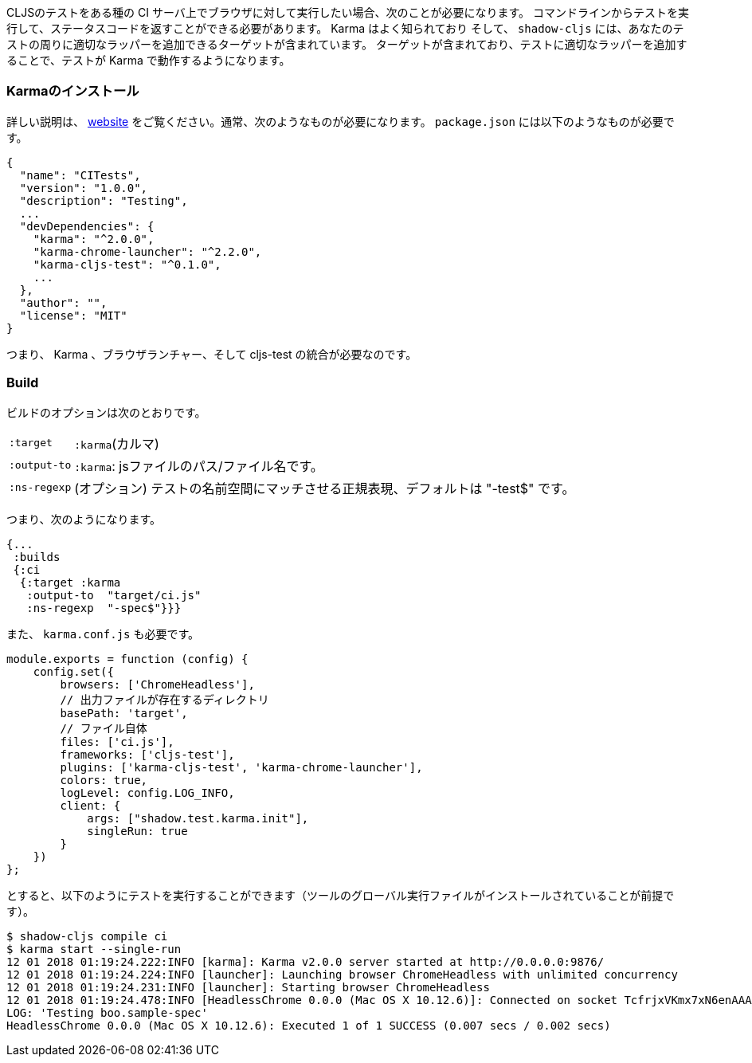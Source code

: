 ////
When you want to run your CLJS tests against a browser on some kind of CI server you'll need to
be able to run the tests from a command line and get back a status code. Karma is a well-known
and supported test runner that can do this for you, and `shadow-cljs` includes a target that
can add the appropriate wrappers around your tests so they will work in it.
////
CLJSのテストをある種の CI サーバ上でブラウザに対して実行したい場合、次のことが必要になります。
コマンドラインからテストを実行して、ステータスコードを返すことができる必要があります。 Karma はよく知られており
そして、 `shadow-cljs` には、あなたのテストの周りに適切なラッパーを追加できるターゲットが含まれています。
ターゲットが含まれており、テストに適切なラッパーを追加することで、テストが Karma で動作するようになります。

=== Karmaのインストール
//Installing Karma

////
See their http://karma-runner.github.io[website] for full instructions. You'll typically need
something like this is your `package.json`:
////
詳しい説明は、 http://karma-runner.github.io[website] をご覧ください。通常、次のようなものが必要になります。 `package.json` には以下のようなものが必要です。


```json
{
  "name": "CITests",
  "version": "1.0.0",
  "description": "Testing",
  ...
  "devDependencies": {
    "karma": "^2.0.0",
    "karma-chrome-launcher": "^2.2.0",
    "karma-cljs-test": "^0.1.0",
    ...
  },
  "author": "",
  "license": "MIT"
}
```
////
So, you need Karma, a browser launcher, and the cljs-test integration.
////
つまり、 Karma 、ブラウザランチャー、そして cljs-test の統合が必要なのです。

=== Build
// The Build

////
The build options are:
////
ビルドのオプションは次のとおりです。

////
[horizontal]
`:target`::     `:karma`
`:output-to`::  A path/filename for the js file.
`:ns-regexp`::  (optional) A regex to match the test namespaces, defaults to "-test$
////

[horizontal]
`:target`:: `:karma`(カルマ)
`:output-to`:: `:karma`:  jsファイルのパス/ファイル名です。
`:ns-regexp`::  (オプション) テストの名前空間にマッチさせる正規表現、デフォルトは "-test$" です。

////
So you might have something like this:
////
つまり、次のようになります。

```
{...
 :builds
 {:ci
  {:target :karma
   :output-to  "target/ci.js"
   :ns-regexp  "-spec$"}}}
```

////
You also need a `karma.conf.js`:
////
また、 `karma.conf.js` も必要です。

////
```javascript
module.exports = function (config) {
    config.set({
        browsers: ['ChromeHeadless'],
        //  https://
        basePath: 'target',
        // The file itself
        files: ['ci.js'],
        frameworks: ['cljs-test'],
        plugins: ['karma-cljs-test', 'karma-chrome-launcher'],
        colors: true,
        logLevel: config.LOG_INFO,
        client: {
            args: ["shadow.test.karma.init"],
            singleRun: true
        }
    })
};
```
////

```javascript
module.exports = function (config) {
    config.set({
        browsers: ['ChromeHeadless'],
        // 出力ファイルが存在するディレクトリ
        basePath: 'target',
        // ファイル自体
        files: ['ci.js'],
        frameworks: ['cljs-test'],
        plugins: ['karma-cljs-test', 'karma-chrome-launcher'],
        colors: true,
        logLevel: config.LOG_INFO,
        client: {
            args: ["shadow.test.karma.init"],
            singleRun: true
        }
    })
};
```

////
then you can run the tests as follows (assuming you've installed global executables of the tools):
////
とすると、以下のようにテストを実行することができます（ツールのグローバル実行ファイルがインストールされていることが前提です）。

```bash
$ shadow-cljs compile ci
$ karma start --single-run
12 01 2018 01:19:24.222:INFO [karma]: Karma v2.0.0 server started at http://0.0.0.0:9876/
12 01 2018 01:19:24.224:INFO [launcher]: Launching browser ChromeHeadless with unlimited concurrency
12 01 2018 01:19:24.231:INFO [launcher]: Starting browser ChromeHeadless
12 01 2018 01:19:24.478:INFO [HeadlessChrome 0.0.0 (Mac OS X 10.12.6)]: Connected on socket TcfrjxVKmx7xN6enAAAA with id 85554456
LOG: 'Testing boo.sample-spec'
HeadlessChrome 0.0.0 (Mac OS X 10.12.6): Executed 1 of 1 SUCCESS (0.007 secs / 0.002 secs)
```

